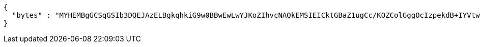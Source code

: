 [source,options="nowrap"]
----
{
  "bytes" : "MYHEMBgGCSqGSIb3DQEJAzELBgkqhkiG9w0BBwEwLwYJKoZIhvcNAQkEMSIEICktGBaZ1ugCc/KOZColGggOcIzpekdB+IYVtwUino3gMHcGCyqGSIb3DQEJEAIvMWgwZjBkMGIEIALz68oBYydCU7yAnSdJjdQbsDFtfmsGaWARXeFVWJ2cMD4wNKQyMDAxGzAZBgNVBAMMElJvb3RTZWxmU2lnbmVkRmFrZTERMA8GA1UECgwIRFNTLXRlc3QCBi7WFNe7Vw=="
}
----